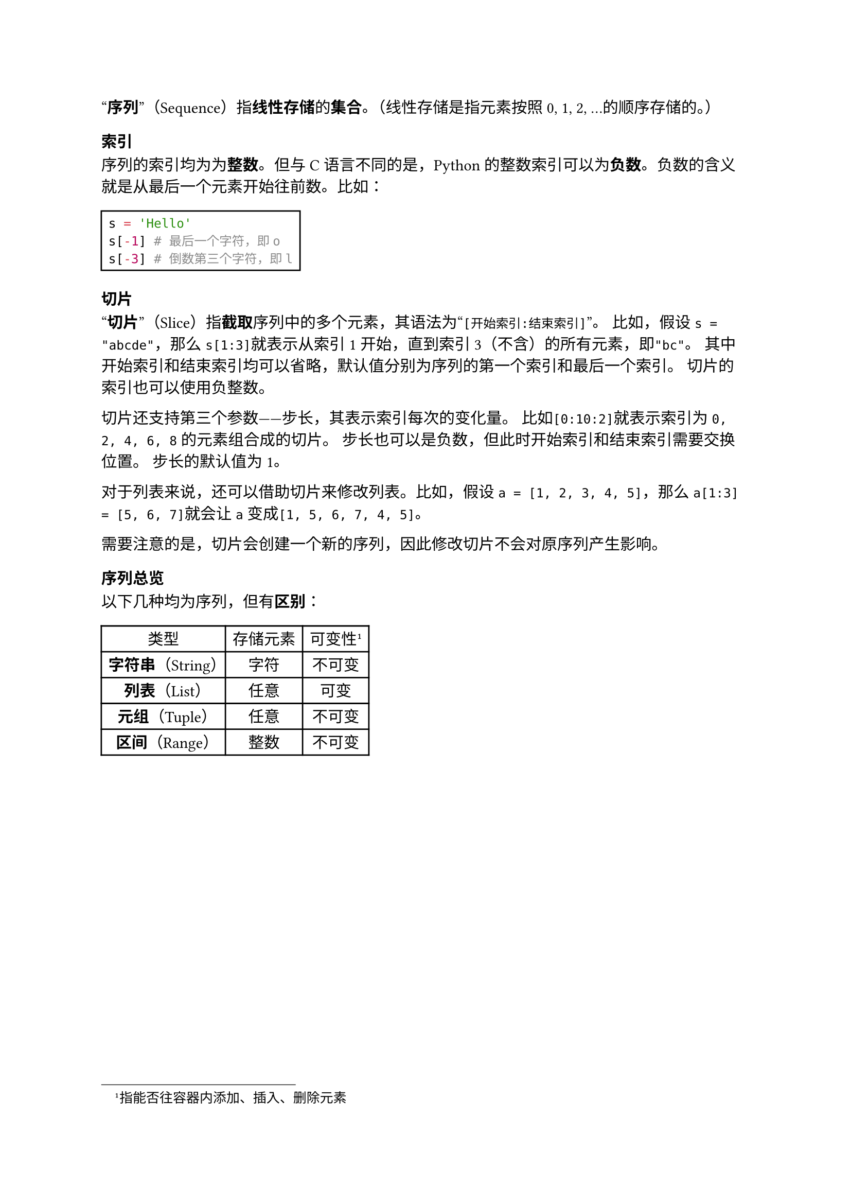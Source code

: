 #quote[*序列*]（Sequence）指*线性存储*的*集合*。（线性存储是指元素按照0, 1, 2, ...的顺序存储的。）

=== 索引

序列的索引均为为*整数*。但与C语言不同的是，Python的整数索引可以为*负数*。负数的含义就是从最后一个元素开始往前数。比如：

#rect[
  ```py
  s = 'Hello'
  s[-1] # 最后一个字符，即o
  s[-3] # 倒数第三个字符，即l
  ```
]


=== 切片

#quote[*切片*]（Slice）指*截取*序列中的多个元素，其语法为#quote[`[开始索引:结束索引]`]。
比如，假设`s = "abcde"`，那么`s[1:3]`就表示从索引1开始，直到索引3（不含）的所有元素，即`"bc"`。
其中开始索引和结束索引均可以省略，默认值分别为序列的第一个索引和最后一个索引。
切片的索引也可以使用负整数。

切片还支持第三个参数——步长，其表示索引每次的变化量。
比如`[0:10:2]`就表示索引为`0, 2, 4, 6, 8`的元素组合成的切片。
步长也可以是负数，但此时开始索引和结束索引需要交换位置。
步长的默认值为1。

对于列表来说，还可以借助切片来修改列表。比如，假设`a = [1, 2, 3, 4, 5]`，那么`a[1:3] = [5, 6, 7]`就会让`a`变成`[1, 5, 6, 7, 4, 5]`。

需要注意的是，切片会创建一个新的序列，因此修改切片不会对原序列产生影响。

=== 序列总览

以下几种均为序列，但有*区别*：

#table(
  columns: 3,
  align: center + horizon,
  table.header([类型], [存储元素], [可变性#footnote[指能否往容器内添加、插入、删除元素]]),
  [*字符串*（String）], [字符], [不可变],
  [*列表*（List）], [任意], [可变],
  [*元组*（Tuple）], [任意], [不可变],
  [*区间*（Range）], [整数], [不可变],
)
